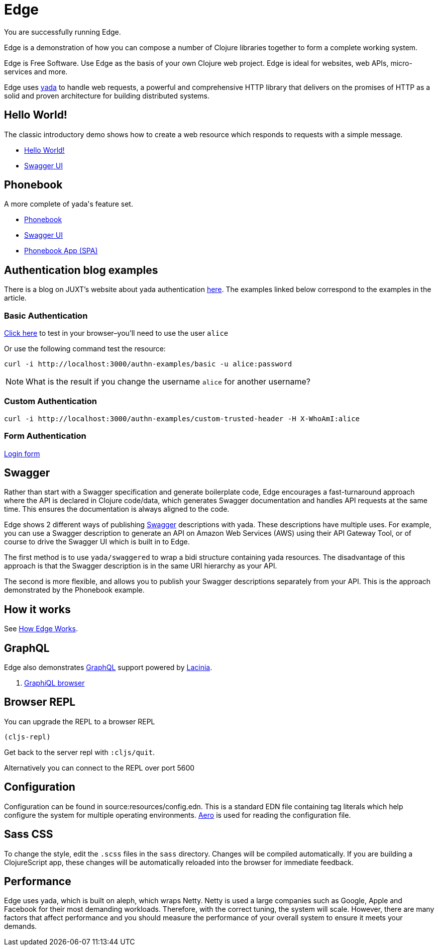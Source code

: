 = Edge
:edge-url-root: http://localhost:3000

You are successfully running Edge.

Edge is a demonstration of how you can compose a number of Clojure
libraries together to form a complete working system.

Edge is Free Software. Use Edge as the basis of your own Clojure web
project. Edge is ideal for websites, web APIs, micro-services and
more.

Edge uses link:https://juxt.pro/yada[[.yada]#yada#] to handle web requests, a
powerful and comprehensive HTTP library that delivers on the promises
of HTTP as a solid and proven architecture for building distributed
systems.

== Hello World!

The classic introductory demo shows how to create a web resource which
responds to requests with a simple message.

* link:/hello[Hello World!]
* link:/swagger/index.html?url=/api/swagger.json[Swagger UI]

== Phonebook

A more complete of [.yada]#yada#'s feature set.

* link:/phonebook[Phonebook]
* link:/swagger/index.html?url=/phonebook-api/swagger.json[Swagger UI]
* link:/phonebook-app[Phonebook App (SPA)]

== Authentication blog examples

There is a blog on JUXT's website about [.yada]#yada# authentication
link:https://juxt.pro/blog/posts/yada-authentication.html[here]. The
examples linked below correspond to the examples in the article.

=== Basic Authentication

link:/authn-examples/basic[Click here] to test in your browser–you'll need to use the user `alice`

Or use the following command test the resource:

[source,,subs="attributes"]
----
curl -i {edge-url-root}/authn-examples/basic -u alice:password
----

NOTE: What is the result if you change the username `alice` for
another username?

=== Custom Authentication

[source,,subs="attributes"]
----
curl -i {edge-url-root}/authn-examples/custom-trusted-header -H X-WhoAmI:alice
----

=== Form Authentication

link:/authn-examples/login[Login form]


== Swagger

Rather than start with a Swagger specification and generate
boilerplate code, Edge encourages a fast-turnaround approach where the
API is declared in Clojure code/data, which generates Swagger
documentation and handles API requests at the same time. This ensures
the documentation is always aligned to the code.

Edge shows 2 different ways of publishing
https://swagger.io[Swagger] descriptions with
[.yada]#yada#. These descriptions have multiple uses. For example, you
can use a Swagger description to generate an API on Amazon Web
Services (AWS) using their API Gateway Tool, or of course to drive the
Swagger UI which is built in to Edge.

The first method is to use `yada/swaggered` to wrap a bidi structure
containing [.yada]#yada# resources. The disadvantage of this approach
is that the Swagger description is in the same URI hierarchy as your
API.

The second is more flexible, and allows you to publish your Swagger
descriptions separately from your API. This is the approach
demonstrated by the Phonebook example.

== How it works

See <<explain#,How Edge Works>>.

== GraphQL

Edge also demonstrates https://graphql.org/[GraphQL] support
powered by https://github.com/walmartlabs/lacinia[Lacinia].

. link:/public/graphiql/index.html[Graph__i__QL browser]

== Browser REPL

You can upgrade the REPL to a browser REPL

[source,clojure]
----
(cljs-repl)
----

Get back to the server repl with `:cljs/quit`.

Alternatively you can connect to the REPL over port 5600

== Configuration

Configuration can be found in source:resources/config.edn. This is a
standard EDN file containing tag literals which help configure the
system for multiple operating
environments. https://github.com/juxt/aero[Aero] is used for
reading the configuration file.

== Sass CSS

To change the style, edit the `.scss` files in the `sass`
directory. Changes will be compiled automatically. If you are building
a ClojureScript app, these changes will be automatically reloaded into
the browser for immediate feedback.

== Performance

Edge uses [.yada]#yada#, which is built on aleph, which wraps
Netty. Netty is used a large companies such as Google, Apple and
Facebook for their most demanding workloads. Therefore, with the
correct tuning, the system will scale. However, there are many factors
that affect performance and you should measure the performance of your
overall system to ensure it meets your demands.
